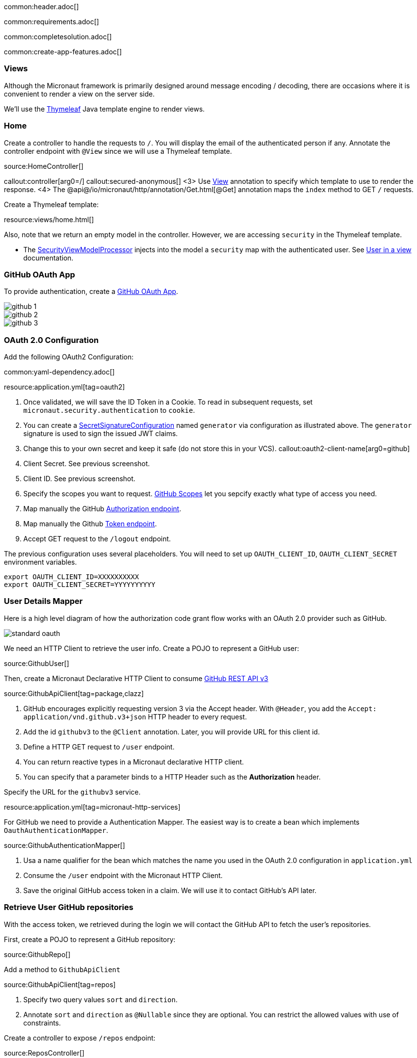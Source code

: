 common:header.adoc[]

common:requirements.adoc[]

common:completesolution.adoc[]

common:create-app-features.adoc[]

=== Views

Although the Micronaut framework is primarily designed around message encoding / decoding, there are occasions where it is convenient to render a view on the server side.

We'll use the https://www.thymeleaf.org/[Thymeleaf] Java template engine to render views.

=== Home

Create a controller to handle the requests to `/`. You will display the email of the authenticated person if any. Annotate the controller endpoint with `@View` since we will use a Thymeleaf template.

source:HomeController[]

callout:controller[arg0=/]
callout:secured-anonymous[]
<3> Use https://micronaut-projects.github.io/micronaut-views/latest/api/io/micronaut/views/View.html[View] annotation to specify which template to use to render the response.
<4> The @api@/io/micronaut/http/annotation/Get.html[@Get] annotation maps the `index` method to GET `/` requests.

Create a Thymeleaf template:

resource:views/home.html[]

Also, note that we return an empty model in the controller. However, we are accessing `security` in the Thymeleaf template.

- The https://micronaut-projects.github.io/micronaut-views/latest/api/io/micronaut/views/model/security/SecurityViewModelProcessor.html[SecurityViewModelProcessor]
injects into the model a `security` map with the authenticated user.  See
https://micronaut-projects.github.io/micronaut-views/latest/guide/#security-model-enhancement[User in a view] documentation.

=== GitHub OAuth App

To provide authentication, create a https://developer.github.com/apps/about-apps/[GitHub OAuth App].

image::github-1.png[]

image::github-2.png[]

image::github-3.png[]

=== OAuth 2.0 Configuration

Add the following OAuth2 Configuration:

common:yaml-dependency.adoc[]

resource:application.yml[tag=oauth2]

<1> Once validated, we will save the ID Token in a Cookie. To read in subsequent requests, set `micronaut.security.authentication` to `cookie`.
<2> You can create a https://micronaut-projects.github.io/micronaut-security/latest/api/io/micronaut/security/token/jwt/signature/secret/SecretSignatureConfiguration.html[SecretSignatureConfiguration] named `generator` via configuration as illustrated above. The `generator` signature is used to sign the issued JWT claims.
<3> Change this to your own secret and keep it safe (do not store this in your VCS).
callout:oauth2-client-name[arg0=github]
<5> Client Secret. See previous screenshot.
<6> Client ID. See previous screenshot.
<7> Specify the scopes you want to request. https://developer.github.com/apps/building-oauth-apps/understanding-scopes-for-oauth-apps/[GitHub Scopes] let you sepcify exactly what type of access you need.
<8> Map manually the GitHub https://tools.ietf.org/html/rfc6749#section-3.1[Authorization endpoint].
<9> Map manually the Github https://tools.ietf.org/html/rfc6749#section-3.2[Token endpoint].
<10> Accept GET request to the `/logout` endpoint.

The previous configuration uses several placeholders. You will need to set up `OAUTH_CLIENT_ID`, `OAUTH_CLIENT_SECRET` environment variables.

[soruce, bash]
----
export OAUTH_CLIENT_ID=XXXXXXXXXX
export OAUTH_CLIENT_SECRET=YYYYYYYYYY
----

=== User Details Mapper

Here is a high level diagram of how the authorization code grant flow works with an OAuth 2.0 provider such as GitHub.

image::standard-oauth.svg[]

We need an HTTP Client to retrieve the user info. Create a POJO to represent a GitHub user:

source:GithubUser[]

Then, create a Micronaut Declarative HTTP Client to consume https://developer.github.com/v3/[GitHub REST API v3]

source:GithubApiClient[tag=package,clazz]

<1> GitHub encourages explicitly requesting version 3 via the Accept header. With `@Header`, you add the `Accept: application/vnd.github.v3+json` HTTP header to every request.
<2> Add the id `githubv3` to the `@Client` annotation. Later, you will provide URL for this client id.
<3> Define a HTTP GET request to `/user` endpoint.
<4> You can return reactive types in a Micronaut declarative HTTP client.
<5> You can specify that a parameter binds to a HTTP Header such as the *Authorization* header.

Specify the URL for the `githubv3` service.

resource:application.yml[tag=micronaut-http-services]

For GitHub we need to provide a Authentication Mapper. The easiest way is to create a bean which implements `OauthAuthenticationMapper`.

source:GithubAuthenticationMapper[]

<1> Usa a name qualifier for the bean which matches the name you used in the OAuth 2.0 configuration in `application.yml`
<2> Consume the `/user` endpoint with the Micronaut HTTP Client.
<3> Save the original GitHub access token in a claim. We will use it to contact GitHub's API later.

=== Retrieve User GitHub repositories

With the access token, we retrieved during the login we will contact the GitHub API to fetch the user's repositories.

First, create a POJO to represent a GitHub repository:

source:GithubRepo[]

Add a method to `GithubApiClient`

source:GithubApiClient[tag=repos]

<1> Specify two query values `sort` and `direction`.
<2> Annotate `sort` and `direction` as `@Nullable` since they are optional. You can restrict the allowed values with use of constraints.

Create a controller to expose `/repos` endpoint:

source:ReposController[]

<1> Qualify the `@Controller` annotation with `/repos` to designate the endpoint URL.
<2> We want this endpoint to be only accessible to authenticated users.
<3> We specify the view name `repos` which renders the model.
<4> Declare a GET endpoint.
<5> Consume the GitHub API.
<6> Use the previously obtained access token to get access against the GitHub API.

Create a Thymeleaf template:

resource:views/repos.html[]

common:runapp.adoc[]

image::video.gif[]

common:graal-with-plugins.adoc[]

:exclude-for-languages:groovy

Visit localhost:8080 and authenticate with GitHub

:exclude-for-languages:

== Next steps

Read https://micronaut-projects.github.io/micronaut-security/latest/guide/#oauth[Micronaut OAuth 2.0 documentation] to learn more.

common:helpWithMicronaut.adoc[]
